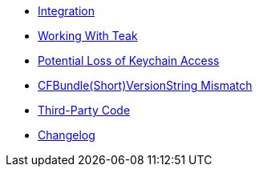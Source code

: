 * xref:sdk-reference:ios:page$integration.adoc[Integration]
* xref:sdk-reference:ios:page$working-with-teak.adoc[Working With Teak]
* xref:sdk-reference:ios:page$keychain-access-email.adoc[Potential Loss of Keychain Access]
* xref:sdk-reference:ios:page$version-string-mismatch-email.adoc[CFBundle(Short)VersionString Mismatch]
* xref:sdk-reference:ios:page$third-party.adoc[Third-Party Code]
* xref:ios-api:changelog:page$changelog.adoc[Changelog]
